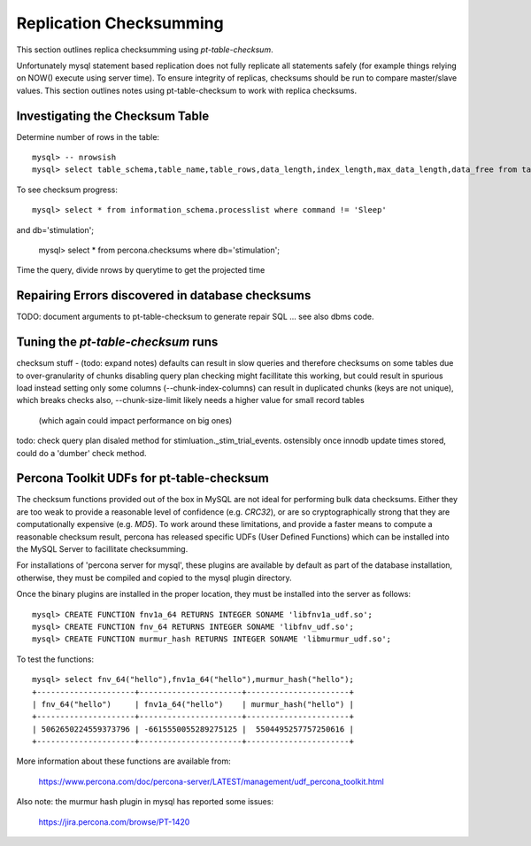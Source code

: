 
Replication Checksumming
------------------------

This section outlines replica checksumming using `pt-table-checksum`.

Unfortunately mysql statement based replication does not fully
replicate all statements safely (for example things relying on NOW()
execute using server time). To ensure integrity of replicas, checksums
should be run to compare master/slave values. This section outlines
notes using pt-table-checksum to work with replica checksums.

Investigating the Checksum Table
~~~~~~~~~~~~~~~~~~~~~~~~~~~~~~~~

Determine number of rows in the table::

    mysql> -- nrowsish
    mysql> select table_schema,table_name,table_rows,data_length,index_length,max_data_length,data_free from tables where table_schema='stimulation' and table_name='_stim_trial_events';

To see checksum progress::

    mysql> select * from information_schema.processlist where command != 'Sleep' 
and db='stimulation';

    mysql> select * from percona.checksums where db='stimulation';

Time the query, divide nrows by querytime to get the projected time

Repairing Errors discovered in database checksums
~~~~~~~~~~~~~~~~~~~~~~~~~~~~~~~~~~~~~~~~~~~~~~~~~

TODO: document arguments to pt-table-checksum to generate repair SQL
... see also dbms code.

Tuning the `pt-table-checksum` runs
~~~~~~~~~~~~~~~~~~~~~~~~~~~~~~~~~~~

checksum stuff - (todo: expand notes)
defaults can result in slow queries and therefore checksums on some tables
due to over-granularity of chunks
disabling query plan checking might facillitate this working,
but could result in spurious load
instead setting only some columns (--chunk-index-columns) can result in
duplicated chunks (keys are not unique), which breaks checks 
also, --chunk-size-limit likely needs a higher value for small record tables
  (which again could impact performance on big ones)
todo: check query plan disaled method for stimluation._stim_trial_events.
ostensibly once innodb update times stored, could do a 'dumber' check method. 

Percona Toolkit UDFs for pt-table-checksum
~~~~~~~~~~~~~~~~~~~~~~~~~~~~~~~~~~~~~~~~~~

The checksum functions provided out of the box in MySQL are not ideal for
performing bulk data checksums. Either they are too weak to provide a
reasonable level of confidence (e.g. `CRC32`), or are so cryptographically
strong that they are computationally expensive (e.g. `MD5`). To work around
these limitations, and provide a faster means to compute a reasonable checksum
result, percona has released specific UDFs (User Defined Functions) which
can be installed into the MySQL Server to facillitate checksumming.

For installations of 'percona server for mysql', these plugins are available
by default as part of the database installation, otherwise, they must
be compiled and copied to the mysql plugin directory.

Once the binary plugins are installed in the proper location, they must
be installed into the server as follows::

    mysql> CREATE FUNCTION fnv1a_64 RETURNS INTEGER SONAME 'libfnv1a_udf.so';
    mysql> CREATE FUNCTION fnv_64 RETURNS INTEGER SONAME 'libfnv_udf.so';
    mysql> CREATE FUNCTION murmur_hash RETURNS INTEGER SONAME 'libmurmur_udf.so';

To test the functions::

    mysql> select fnv_64("hello"),fnv1a_64("hello"),murmur_hash("hello");
    +---------------------+----------------------+----------------------+
    | fnv_64("hello")     | fnv1a_64("hello")    | murmur_hash("hello") |
    +---------------------+----------------------+----------------------+
    | 5062650224559373796 | -6615550055289275125 |  5504495257757250616 |
    +---------------------+----------------------+----------------------+

More information about these functions are available from:

  https://www.percona.com/doc/percona-server/LATEST/management/udf_percona_toolkit.html

Also note: the murmur hash plugin in mysql has reported some issues:

  https://jira.percona.com/browse/PT-1420
 
